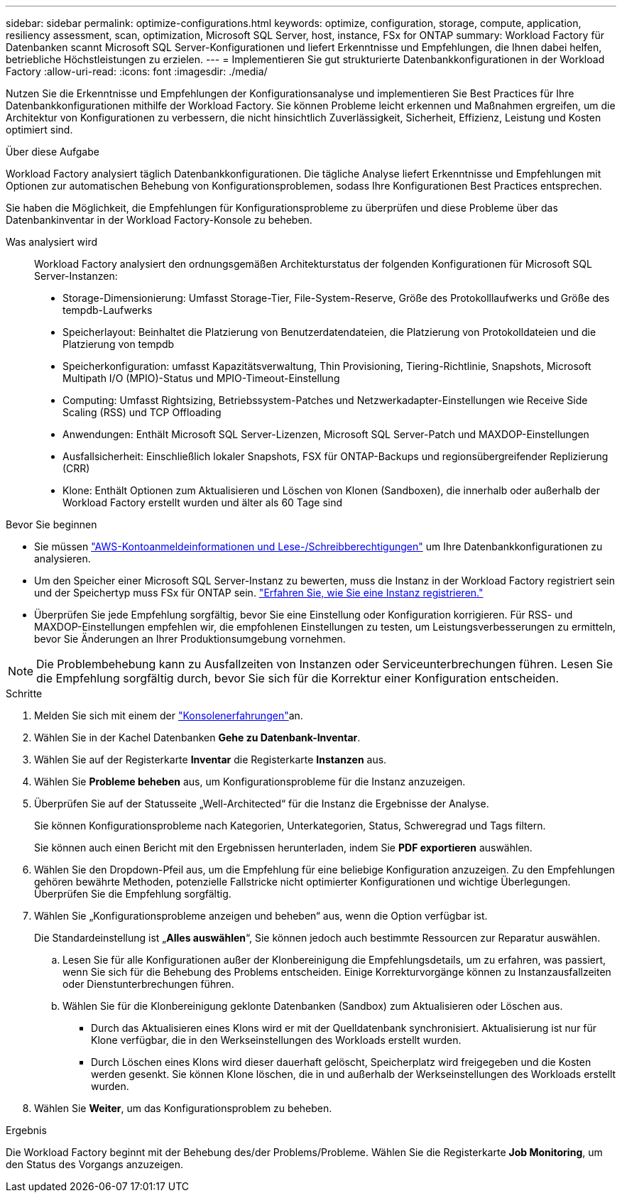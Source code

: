 ---
sidebar: sidebar 
permalink: optimize-configurations.html 
keywords: optimize, configuration, storage, compute, application, resiliency assessment, scan, optimization, Microsoft SQL Server, host, instance, FSx for ONTAP 
summary: Workload Factory für Datenbanken scannt Microsoft SQL Server-Konfigurationen und liefert Erkenntnisse und Empfehlungen, die Ihnen dabei helfen, betriebliche Höchstleistungen zu erzielen. 
---
= Implementieren Sie gut strukturierte Datenbankkonfigurationen in der Workload Factory
:allow-uri-read: 
:icons: font
:imagesdir: ./media/


[role="lead"]
Nutzen Sie die Erkenntnisse und Empfehlungen der Konfigurationsanalyse und implementieren Sie Best Practices für Ihre Datenbankkonfigurationen mithilfe der Workload Factory. Sie können Probleme leicht erkennen und Maßnahmen ergreifen, um die Architektur von Konfigurationen zu verbessern, die nicht hinsichtlich Zuverlässigkeit, Sicherheit, Effizienz, Leistung und Kosten optimiert sind.

.Über diese Aufgabe
Workload Factory analysiert täglich Datenbankkonfigurationen. Die tägliche Analyse liefert Erkenntnisse und Empfehlungen mit Optionen zur automatischen Behebung von Konfigurationsproblemen, sodass Ihre Konfigurationen Best Practices entsprechen.

Sie haben die Möglichkeit, die Empfehlungen für Konfigurationsprobleme zu überprüfen und diese Probleme über das Datenbankinventar in der Workload Factory-Konsole zu beheben.

Was analysiert wird:: Workload Factory analysiert den ordnungsgemäßen Architekturstatus der folgenden Konfigurationen für Microsoft SQL Server-Instanzen:
+
--
* Storage-Dimensionierung: Umfasst Storage-Tier, File-System-Reserve, Größe des Protokolllaufwerks und Größe des tempdb-Laufwerks
* Speicherlayout: Beinhaltet die Platzierung von Benutzerdatendateien, die Platzierung von Protokolldateien und die Platzierung von tempdb
* Speicherkonfiguration: umfasst Kapazitätsverwaltung, Thin Provisioning, Tiering-Richtlinie, Snapshots, Microsoft Multipath I/O (MPIO)-Status und MPIO-Timeout-Einstellung
* Computing: Umfasst Rightsizing, Betriebssystem-Patches und Netzwerkadapter-Einstellungen wie Receive Side Scaling (RSS) und TCP Offloading
* Anwendungen: Enthält Microsoft SQL Server-Lizenzen, Microsoft SQL Server-Patch und MAXDOP-Einstellungen
* Ausfallsicherheit: Einschließlich lokaler Snapshots, FSX für ONTAP-Backups und regionsübergreifender Replizierung (CRR)
* Klone: Enthält Optionen zum Aktualisieren und Löschen von Klonen (Sandboxen), die innerhalb oder außerhalb der Workload Factory erstellt wurden und älter als 60 Tage sind


--


.Bevor Sie beginnen
* Sie müssen link:https://docs.netapp.com/us-en/workload-setup-admin/add-credentials.html["AWS-Kontoanmeldeinformationen und Lese-/Schreibberechtigungen"^] um Ihre Datenbankkonfigurationen zu analysieren.
* Um den Speicher einer Microsoft SQL Server-Instanz zu bewerten, muss die Instanz in der Workload Factory registriert sein und der Speichertyp muss FSx für ONTAP sein. link:register-instance.html["Erfahren Sie, wie Sie eine Instanz registrieren."]
* Überprüfen Sie jede Empfehlung sorgfältig, bevor Sie eine Einstellung oder Konfiguration korrigieren. Für RSS- und MAXDOP-Einstellungen empfehlen wir, die empfohlenen Einstellungen zu testen, um Leistungsverbesserungen zu ermitteln, bevor Sie Änderungen an Ihrer Produktionsumgebung vornehmen.



NOTE: Die Problembehebung kann zu Ausfallzeiten von Instanzen oder Serviceunterbrechungen führen. Lesen Sie die Empfehlung sorgfältig durch, bevor Sie sich für die Korrektur einer Konfiguration entscheiden.

.Schritte
. Melden Sie sich mit einem der link:https://docs.netapp.com/us-en/workload-setup-admin/console-experiences.html["Konsolenerfahrungen"^]an.
. Wählen Sie in der Kachel Datenbanken *Gehe zu Datenbank-Inventar*.
. Wählen Sie auf der Registerkarte *Inventar* die Registerkarte *Instanzen* aus.
. Wählen Sie *Probleme beheben* aus, um Konfigurationsprobleme für die Instanz anzuzeigen.
. Überprüfen Sie auf der Statusseite „Well-Architected“ für die Instanz die Ergebnisse der Analyse.
+
Sie können Konfigurationsprobleme nach Kategorien, Unterkategorien, Status, Schweregrad und Tags filtern.

+
Sie können auch einen Bericht mit den Ergebnissen herunterladen, indem Sie *PDF exportieren* auswählen.

. Wählen Sie den Dropdown-Pfeil aus, um die Empfehlung für eine beliebige Konfiguration anzuzeigen. Zu den Empfehlungen gehören bewährte Methoden, potenzielle Fallstricke nicht optimierter Konfigurationen und wichtige Überlegungen. Überprüfen Sie die Empfehlung sorgfältig.
. Wählen Sie „Konfigurationsprobleme anzeigen und beheben“ aus, wenn die Option verfügbar ist.
+
Die Standardeinstellung ist „*Alles auswählen*“, Sie können jedoch auch bestimmte Ressourcen zur Reparatur auswählen.

+
.. Lesen Sie für alle Konfigurationen außer der Klonbereinigung die Empfehlungsdetails, um zu erfahren, was passiert, wenn Sie sich für die Behebung des Problems entscheiden. Einige Korrekturvorgänge können zu Instanzausfallzeiten oder Dienstunterbrechungen führen.
.. Wählen Sie für die Klonbereinigung geklonte Datenbanken (Sandbox) zum Aktualisieren oder Löschen aus.
+
*** Durch das Aktualisieren eines Klons wird er mit der Quelldatenbank synchronisiert. Aktualisierung ist nur für Klone verfügbar, die in den Werkseinstellungen des Workloads erstellt wurden.
*** Durch Löschen eines Klons wird dieser dauerhaft gelöscht, Speicherplatz wird freigegeben und die Kosten werden gesenkt. Sie können Klone löschen, die in und außerhalb der Werkseinstellungen des Workloads erstellt wurden.




. Wählen Sie *Weiter*, um das Konfigurationsproblem zu beheben.


.Ergebnis
Die Workload Factory beginnt mit der Behebung des/der Problems/Probleme. Wählen Sie die Registerkarte *Job Monitoring*, um den Status des Vorgangs anzuzeigen.
